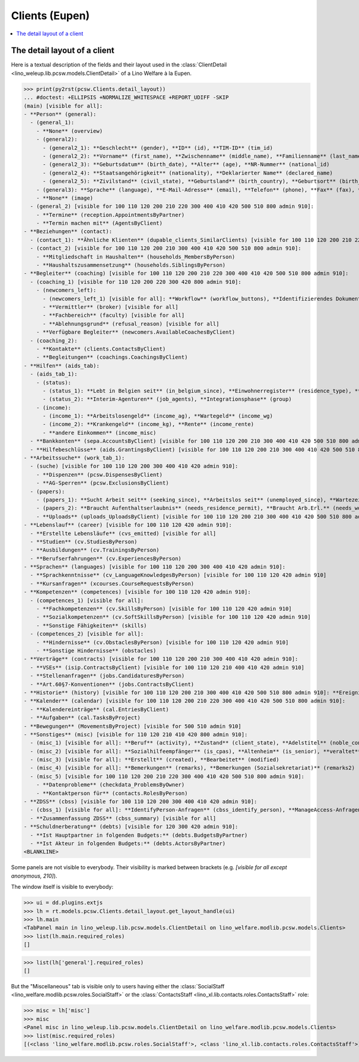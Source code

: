 .. doctest docs/specs/clients_eupen.rst
.. _welfare.specs.clients.eupen:

===============
Clients (Eupen)
===============

..  doctest init:
    >>> import lino
    >>> lino.startup('lino_weleup.demo.settings.doctests')
    >>> from lino.api.doctest import *

.. contents::
   :depth: 2
   :local:



The detail layout of a client
=============================

Here is a textual description of the fields and their layout used in
the :class:`ClientDetail
<lino_weleup.lib.pcsw.models.ClientDetail>` of a
Lino Welfare à la Eupen.

>>> print(py2rst(pcsw.Clients.detail_layout))
... #doctest: +ELLIPSIS +NORMALIZE_WHITESPACE +REPORT_UDIFF -SKIP
(main) [visible for all]:
- **Person** (general):
  - (general_1):
    - **None** (overview)
    - (general2):
      - (general2_1): **Geschlecht** (gender), **ID** (id), **TIM-ID** (tim_id)
      - (general2_2): **Vorname** (first_name), **Zwischenname** (middle_name), **Familienname** (last_name)
      - (general2_3): **Geburtsdatum** (birth_date), **Alter** (age), **NR-Nummer** (national_id)
      - (general2_4): **Staatsangehörigkeit** (nationality), **Deklarierter Name** (declared_name)
      - (general2_5): **Zivilstand** (civil_state), **Geburtsland** (birth_country), **Geburtsort** (birth_place)
    - (general3): **Sprache** (language), **E-Mail-Adresse** (email), **Telefon** (phone), **Fax** (fax), **GSM** (gsm)
    - **None** (image)
  - (general_2) [visible for 100 110 120 200 210 220 300 400 410 420 500 510 800 admin 910]:
    - **Termine** (reception.AppointmentsByPartner)
    - **Termin machen mit** (AgentsByClient)
- **Beziehungen** (contact):
  - (contact_1): **Ähnliche Klienten** (dupable_clients_SimilarClients) [visible for 100 110 120 200 210 220 300 400 410 420 500 510 800 admin 910], **Beziehungen** (humanlinks_LinksByHuman) [visible for 100 110 120 200 210 300 400 410 420 500 510 800 admin 910], **ZDSS** (cbss_relations)
  - (contact_2) [visible for 100 110 120 200 210 300 400 410 420 500 510 800 admin 910]:
    - **Mitgliedschaft in Haushalten** (households_MembersByPerson)
    - **Haushaltszusammensetzung** (households.SiblingsByPerson)
- **Begleiter** (coaching) [visible for 100 110 120 200 210 220 300 400 410 420 500 510 800 admin 910]:
  - (coaching_1) [visible for 110 120 200 220 300 420 800 admin 910]:
    - (newcomers_left):
      - (newcomers_left_1) [visible for all]: **Workflow** (workflow_buttons), **Identifizierendes Dokument** (id_document)
      - **Vermittler** (broker) [visible for all]
      - **Fachbereich** (faculty) [visible for all]
      - **Ablehnungsgrund** (refusal_reason) [visible for all]
    - **Verfügbare Begleiter** (newcomers.AvailableCoachesByClient)
  - (coaching_2):
    - **Kontakte** (clients.ContactsByClient)
    - **Begleitungen** (coachings.CoachingsByClient)
- **Hilfen** (aids_tab):
  - (aids_tab_1):
    - (status):
      - (status_1): **Lebt in Belgien seit** (in_belgium_since), **Einwohnerregister** (residence_type), **Gesdos-Nr** (gesdos_id)
      - (status_2): **Interim-Agenturen** (job_agents), **Integrationsphase** (group)
    - (income):
      - (income_1): **Arbeitslosengeld** (income_ag), **Wartegeld** (income_wg)
      - (income_2): **Krankengeld** (income_kg), **Rente** (income_rente)
      - **andere Einkommen** (income_misc)
  - **Bankkonten** (sepa.AccountsByClient) [visible for 100 110 120 200 210 300 400 410 420 500 510 800 admin 910]
  - **Hilfebeschlüsse** (aids.GrantingsByClient) [visible for 100 110 120 200 210 300 400 410 420 500 510 800 admin 910]
- **Arbeitssuche** (work_tab_1):
  - (suche) [visible for 100 110 120 200 300 400 410 420 admin 910]:
    - **Dispenzen** (pcsw.DispensesByClient)
    - **AG-Sperren** (pcsw.ExclusionsByClient)
  - (papers):
    - (papers_1): **Sucht Arbeit seit** (seeking_since), **Arbeitslos seit** (unemployed_since), **Wartezeit bis** (work_permit_suspended_until)
    - (papers_2): **Braucht Aufenthaltserlaubnis** (needs_residence_permit), **Braucht Arb.Erl.** (needs_work_permit)
    - **Uploads** (uploads_UploadsByClient) [visible for 100 110 120 200 210 300 400 410 420 500 510 800 admin 910]
- **Lebenslauf** (career) [visible for 100 110 120 420 admin 910]:
  - **Erstellte Lebensläufe** (cvs_emitted) [visible for all]
  - **Studien** (cv.StudiesByPerson)
  - **Ausbildungen** (cv.TrainingsByPerson)
  - **Berufserfahrungen** (cv.ExperiencesByPerson)
- **Sprachen** (languages) [visible for 100 110 120 200 300 400 410 420 admin 910]:
  - **Sprachkenntnisse** (cv_LanguageKnowledgesByPerson) [visible for 100 110 120 420 admin 910]
  - **Kursanfragen** (xcourses.CourseRequestsByPerson)
- **Kompetenzen** (competences) [visible for 100 110 120 420 admin 910]:
  - (competences_1) [visible for all]:
    - **Fachkompetenzen** (cv.SkillsByPerson) [visible for 100 110 120 420 admin 910]
    - **Sozialkompetenzen** (cv.SoftSkillsByPerson) [visible for 100 110 120 420 admin 910]
    - **Sonstige Fähigkeiten** (skills)
  - (competences_2) [visible for all]:
    - **Hindernisse** (cv.ObstaclesByPerson) [visible for 100 110 120 420 admin 910]
    - **Sonstige Hindernisse** (obstacles)
- **Verträge** (contracts) [visible for 100 110 120 200 210 300 400 410 420 admin 910]:
  - **VSEs** (isip.ContractsByClient) [visible for 100 110 120 210 400 410 420 admin 910]
  - **Stellenanfragen** (jobs.CandidaturesByPerson)
  - **Art.60§7-Konventionen** (jobs.ContractsByClient)
- **Historie** (history) [visible for 100 110 120 200 210 300 400 410 420 500 510 800 admin 910]: **Ereignisse/Notizen** (notes_NotesByProject), **Bestehende Auszüge** (excerpts_ExcerptsByProject)
- **Kalender** (calendar) [visible for 100 110 120 200 210 220 300 400 410 420 500 510 800 admin 910]:
  - **Kalendereinträge** (cal.EntriesByClient)
  - **Aufgaben** (cal.TasksByProject)
- **Bewegungen** (MovementsByProject) [visible for 500 510 admin 910]
- **Sonstiges** (misc) [visible for 110 120 210 410 420 800 admin 910]:
  - (misc_1) [visible for all]: **Beruf** (activity), **Zustand** (client_state), **Adelstitel** (noble_condition), **Nicht verfügbar bis** (unavailable_until), **Grund** (unavailable_why)
  - (misc_2) [visible for all]: **Sozialhilfeempfänger** (is_cpas), **Altenheim** (is_senior), **veraltet** (is_obsolete)
  - (misc_3) [visible for all]: **Erstellt** (created), **Bearbeitet** (modified)
  - (misc_4) [visible for all]: **Bemerkungen** (remarks), **Bemerkungen (Sozialsekretariat)** (remarks2)
  - (misc_5) [visible for 100 110 120 200 210 220 300 400 410 420 500 510 800 admin 910]:
    - **Datenprobleme** (checkdata_ProblemsByOwner)
    - **Kontaktperson für** (contacts.RolesByPerson)
- **ZDSS** (cbss) [visible for 100 110 120 200 300 400 410 420 admin 910]:
  - (cbss_1) [visible for all]: **IdentifyPerson-Anfragen** (cbss_identify_person), **ManageAccess-Anfragen** (cbss_manage_access), **Tx25-Anfragen** (cbss_retrieve_ti_groups)
  - **Zusammenfassung ZDSS** (cbss_summary) [visible for all]
- **Schuldnerberatung** (debts) [visible for 120 300 420 admin 910]:
  - **Ist Hauptpartner in folgenden Budgets:** (debts.BudgetsByPartner)
  - **Ist Akteur in folgenden Budgets:** (debts.ActorsByPartner)
<BLANKLINE>


Some panels are not visible to everybody. Their visibility is marked
between brackets (e.g. `[visible for all except anonymous, 210]`).

The window itself is visible to everybody:

>>> ui = dd.plugins.extjs
>>> lh = rt.models.pcsw.Clients.detail_layout.get_layout_handle(ui)
>>> lh.main
<TabPanel main in lino_weleup.lib.pcsw.models.ClientDetail on lino_welfare.modlib.pcsw.models.Clients>
>>> list(lh.main.required_roles)
[]

>>> list(lh['general'].required_roles)
[]

But the "Miscellaneous" tab is visible only to users having either the
:class:`SocialStaff <lino_welfare.modlib.pcsw.roles.SocialStaff>` or
the :class:`ContactsStaff <lino_xl.lib.contacts.roles.ContactsStaff>`
role:

>>> misc = lh['misc']
>>> misc
<Panel misc in lino_weleup.lib.pcsw.models.ClientDetail on lino_welfare.modlib.pcsw.models.Clients>
>>> list(misc.required_roles)
[(<class 'lino_welfare.modlib.pcsw.roles.SocialStaff'>, <class 'lino_xl.lib.contacts.roles.ContactsStaff'>)]



